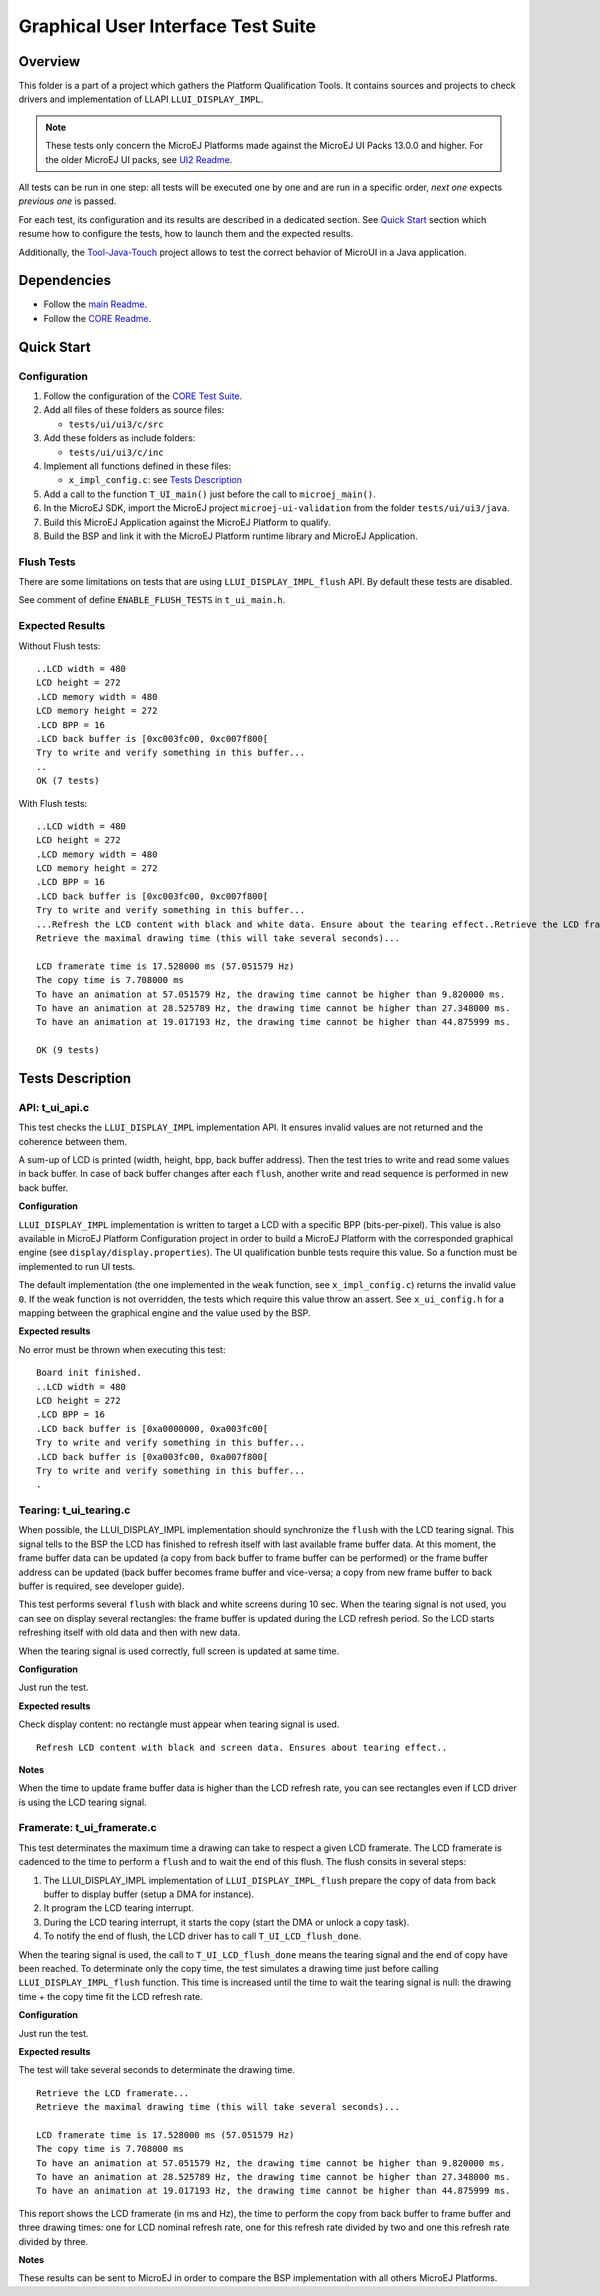.. ReStructuredText
.. Copyright 2021 MicroEJ Corp.  MicroEJ Corp. All rights reserved.
.. Use of this source code is governed by a BSD-style license that can be found with this software.

***********************************
Graphical User Interface Test Suite
***********************************

Overview
========

This folder is a part of a project which gathers the Platform Qualification Tools.
It contains sources and projects to check drivers and implementation of LLAPI ``LLUI_DISPLAY_IMPL``.

.. note:: 

   These tests only concern the MicroEJ Platforms made against the MicroEJ UI Packs 13.0.0 and higher.
   For the older MicroEJ UI packs, see `UI2 Readme <../ui2/README.rst>`_.

All tests can be run in one step: all tests will be executed one by one
and are run in a specific order, *next one* expects *previous one* is
passed.

For each test, its configuration and its results are described in a
dedicated section. See `Quick Start`_ section which resume how to configure the
tests, how to launch them and the expected results.

Additionally, the `Tool-Java-Touch <https://github.com/MicroEJ/Tool-Java-Touch>`_ project
allows to test the correct behavior of MicroUI in a Java application. 

Dependencies
============

- Follow the `main Readme <../../../README.rst>`_.
- Follow the `CORE Readme <../../core/README.rst>`_.

Quick Start
===========

Configuration
-------------

#. Follow the configuration of the `CORE Test Suite <../../core/README.rst>`_.

#. Add all files of these folders as source files:

   -  ``tests/ui/ui3/c/src``

#. Add these folders as include folders:

   -  ``tests/ui/ui3/c/inc``

#. Implement all functions defined in these files:

   -  ``x_impl_config.c``: see `Tests Description`_

#. Add a call to the function ``T_UI_main()`` just before the call to
   ``microej_main()``.
#. In the MicroEJ SDK, import the MicroEJ project ``microej-ui-validation`` from the folder ``tests/ui/ui3/java``.
#. Build this MicroEJ Application against the MicroEJ Platform to qualify.
#. Build the BSP and link it with the MicroEJ Platform runtime library and MicroEJ Application.

Flush Tests
-----------

There are some limitations on tests that are using ``LLUI_DISPLAY_IMPL_flush`` API. By default these tests are
disabled. 

See comment of define ``ENABLE_FLUSH_TESTS`` in ``t_ui_main.h``.

Expected Results
----------------

Without Flush tests:

::

   ..LCD width = 480
   LCD height = 272
   .LCD memory width = 480
   LCD memory height = 272
   .LCD BPP = 16
   .LCD back buffer is [0xc003fc00, 0xc007f800[
   Try to write and verify something in this buffer...
   ..
   OK (7 tests)


With Flush tests:

::

   ..LCD width = 480
   LCD height = 272
   .LCD memory width = 480
   LCD memory height = 272
   .LCD BPP = 16
   .LCD back buffer is [0xc003fc00, 0xc007f800[
   Try to write and verify something in this buffer...
   ...Refresh the LCD content with black and white data. Ensure about the tearing effect..Retrieve the LCD framerate...
   Retrieve the maximal drawing time (this will take several seconds)...
   
   LCD framerate time is 17.528000 ms (57.051579 Hz)
   The copy time is 7.708000 ms
   To have an animation at 57.051579 Hz, the drawing time cannot be higher than 9.820000 ms.
   To have an animation at 28.525789 Hz, the drawing time cannot be higher than 27.348000 ms.
   To have an animation at 19.017193 Hz, the drawing time cannot be higher than 44.875999 ms.
   
   OK (9 tests)
   

Tests Description
=================

API: t_ui_api.c
---------------

This test checks the ``LLUI_DISPLAY_IMPL`` implementation API. It ensures
invalid values are not returned and the coherence between them.

A sum-up of LCD is printed (width, height, bpp, back buffer address).
Then the test tries to write and read some values in back buffer. In
case of back buffer changes after each ``flush``, another write and read
sequence is performed in new back buffer.

**Configuration**

``LLUI_DISPLAY_IMPL`` implementation is written to target a LCD with a specific
BPP (bits-per-pixel). This value is also available in MicroEJ Platform
Configuration project in order to build a MicroEJ Platform with the corresponded
graphical engine (see ``display/display.properties``). The UI
qualification bunble tests require this value. So a function must be
implemented to run UI tests.

The default implementation (the one implemented in the ``weak``
function, see ``x_impl_config.c``) returns the invalid value ``0``. If
the weak function is not overridden, the tests which require this value
throw an assert. See ``x_ui_config.h`` for a mapping between the graphical
engine and the value used by the BSP. 

**Expected results**

No error must be thrown when executing this test:

::

   Board init finished.
   ..LCD width = 480
   LCD height = 272
   .LCD BPP = 16
   .LCD back buffer is [0xa0000000, 0xa003fc00[
   Try to write and verify something in this buffer...
   .LCD back buffer is [0xa003fc00, 0xa007f800[
   Try to write and verify something in this buffer...
   .

Tearing: t_ui_tearing.c
-----------------------

When possible, the LLUI_DISPLAY_IMPL implementation should synchronize the
``flush`` with the LCD tearing signal. This signal tells to the BSP the
LCD has finished to refresh itself with last available frame buffer
data. At this moment, the frame buffer data can be updated (a copy from
back buffer to frame buffer can be performed) or the frame buffer
address can be updated (back buffer becomes frame buffer and vice-versa;
a copy from new frame buffer to back buffer is required, see developer
guide).

This test performs several ``flush`` with black and white screens during
10 sec. When the tearing signal is not used, you can see on display
several rectangles: the frame buffer is updated during the LCD refresh
period. So the LCD starts refreshing itself with old data and then with
new data.

When the tearing signal is used correctly, full screen is updated at
same time.

**Configuration**

Just run the test.

**Expected results**

Check display content: no rectangle must appear when tearing signal is
used.

::

   Refresh LCD content with black and screen data. Ensures about tearing effect..

**Notes**

When the time to update frame buffer data is higher than the LCD refresh
rate, you can see rectangles even if LCD driver is using the LCD tearing
signal.

Framerate: t_ui_framerate.c
---------------------------

This test determinates the maximum time a drawing can take to respect a
given LCD framerate. The LCD framerate is cadenced to the time to
perform a ``flush`` and to wait the end of this flush. The flush consits
in several steps:

1. The LLUI_DISPLAY_IMPL implementation of ``LLUI_DISPLAY_IMPL_flush`` prepare the
   copy of data from back buffer to display buffer (setup a DMA for
   instance).
2. It program the LCD tearing interrupt.
3. During the LCD tearing interrupt, it starts the copy (start the DMA
   or unlock a copy task).
4. To notify the end of flush, the LCD driver has to call ``T_UI_LCD_flush_done``.

When the tearing signal is used, the call to
``T_UI_LCD_flush_done`` means the tearing signal and the end of copy have 
been reached. To determinate only the copy time, the test simulates a
drawing time just before calling ``LLUI_DISPLAY_IMPL_flush`` function. This
time is increased until the time to wait the tearing signal is null: the
drawing time + the copy time fit the LCD refresh rate.

**Configuration**

Just run the test.

**Expected results**

The test will take several seconds to determinate the drawing time.

::

   Retrieve the LCD framerate...
   Retrieve the maximal drawing time (this will take several seconds)...

   LCD framerate time is 17.528000 ms (57.051579 Hz)
   The copy time is 7.708000 ms
   To have an animation at 57.051579 Hz, the drawing time cannot be higher than 9.820000 ms.
   To have an animation at 28.525789 Hz, the drawing time cannot be higher than 27.348000 ms.
   To have an animation at 19.017193 Hz, the drawing time cannot be higher than 44.875999 ms.

This report shows the LCD framerate (in ms and Hz), the time to perform
the copy from back buffer to frame buffer and three drawing times: one
for LCD nominal refresh rate, one for this refresh rate divided by two
and one this refresh rate divided by three.

**Notes**

These results can be sent to MicroEJ in order to compare the BSP
implementation with all others MicroEJ Platforms.

